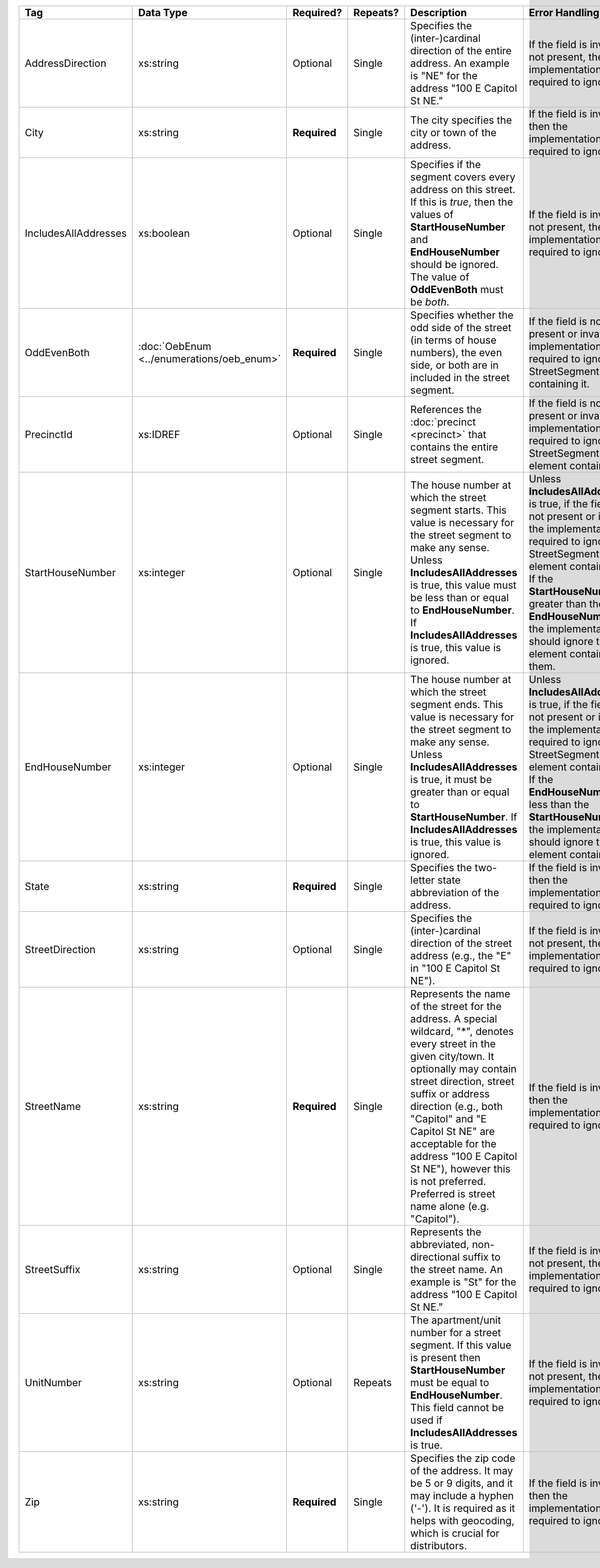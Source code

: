 .. This file is auto-generated.  Do not edit it by hand!

+----------------------+-----------------------------+--------------+--------------+------------------------------------------+------------------------------------------+
| Tag                  | Data Type                   | Required?    | Repeats?     | Description                              | Error Handling                           |
+======================+=============================+==============+==============+==========================================+==========================================+
| AddressDirection     | xs:string                   | Optional     | Single       | Specifies the (inter-)cardinal direction | If the field is invalid or not present,  |
|                      |                             |              |              | of the entire address. An example is     | then the implementation is required to   |
|                      |                             |              |              | "NE" for the address "100 E Capitol St   | ignore it.                               |
|                      |                             |              |              | NE."                                     |                                          |
+----------------------+-----------------------------+--------------+--------------+------------------------------------------+------------------------------------------+
| City                 | xs:string                   | **Required** | Single       | The city specifies the city or town of   | If the field is invalid, then the        |
|                      |                             |              |              | the address.                             | implementation is required to ignore it. |
+----------------------+-----------------------------+--------------+--------------+------------------------------------------+------------------------------------------+
| IncludesAllAddresses | xs:boolean                  | Optional     | Single       | Specifies if the segment covers every    | If the field is invalid or not present,  |
|                      |                             |              |              | address on this street. If this is       | then the implementation is required to   |
|                      |                             |              |              | *true*, then the values of               | ignore it.                               |
|                      |                             |              |              | **StartHouseNumber** and                 |                                          |
|                      |                             |              |              | **EndHouseNumber** should be ignored.    |                                          |
|                      |                             |              |              | The value of **OddEvenBoth** must be     |                                          |
|                      |                             |              |              | *both*.                                  |                                          |
+----------------------+-----------------------------+--------------+--------------+------------------------------------------+------------------------------------------+
| OddEvenBoth          | :doc:`OebEnum               | **Required** | Single       | Specifies whether the odd side of the    | If the field is not present or invalid,  |
|                      | <../enumerations/oeb_enum>` |              |              | street (in terms of house numbers), the  | the implementation is required to ignore |
|                      |                             |              |              | even side, or both are in included in    | the StreetSegment containing it.         |
|                      |                             |              |              | the street segment.                      |                                          |
+----------------------+-----------------------------+--------------+--------------+------------------------------------------+------------------------------------------+
| PrecinctId           | xs:IDREF                    | Optional     | Single       | References the :doc:`precinct            | If the field is not present or invalid,  |
|                      |                             |              |              | <precinct>` that contains the entire     | the implementation is required to ignore |
|                      |                             |              |              | street segment.                          | the StreetSegment element containing it. |
+----------------------+-----------------------------+--------------+--------------+------------------------------------------+------------------------------------------+
| StartHouseNumber     | xs:integer                  | Optional     | Single       | The house number at which the street     | Unless **IncludesAllAddresses** is true, |
|                      |                             |              |              | segment starts. This value is necessary  | if the field is not present or invalid,  |
|                      |                             |              |              | for the street segment to make any       | the implementation is required to ignore |
|                      |                             |              |              | sense. Unless **IncludesAllAddresses**   | the StreetSegment element containing it. |
|                      |                             |              |              | is true, this value must be less than or | If the **StartHouseNumber** is greater   |
|                      |                             |              |              | equal to **EndHouseNumber**. If          | than the **EndHouseNumber**, the         |
|                      |                             |              |              | **IncludesAllAddresses** is true, this   | implementation should ignore the element |
|                      |                             |              |              | value is ignored.                        | containing them.                         |
+----------------------+-----------------------------+--------------+--------------+------------------------------------------+------------------------------------------+
| EndHouseNumber       | xs:integer                  | Optional     | Single       | The house number at which the street     | Unless **IncludesAllAddresses** is true, |
|                      |                             |              |              | segment ends. This value is necessary    | if the field is not present or invalid,  |
|                      |                             |              |              | for the street segment to make any       | the implementation is required to ignore |
|                      |                             |              |              | sense. Unless **IncludesAllAddresses**   | the StreetSegment element containing it. |
|                      |                             |              |              | is true, it must be greater than or      | If the **EndHouseNumber** is less than   |
|                      |                             |              |              | equal to **StartHouseNumber**. If        | the **StartHouseNumber**, the            |
|                      |                             |              |              | **IncludesAllAddresses** is true, this   | implementation should ignore the element |
|                      |                             |              |              | value is ignored.                        | containing it.                           |
+----------------------+-----------------------------+--------------+--------------+------------------------------------------+------------------------------------------+
| State                | xs:string                   | **Required** | Single       | Specifies the two-letter state           | If the field is invalid, then the        |
|                      |                             |              |              | abbreviation of the address.             | implementation is required to ignore it. |
+----------------------+-----------------------------+--------------+--------------+------------------------------------------+------------------------------------------+
| StreetDirection      | xs:string                   | Optional     | Single       | Specifies the (inter-)cardinal direction | If the field is invalid or not present,  |
|                      |                             |              |              | of the street address (e.g., the "E" in  | then the implementation is required to   |
|                      |                             |              |              | "100 E Capitol St NE").                  | ignore it.                               |
+----------------------+-----------------------------+--------------+--------------+------------------------------------------+------------------------------------------+
| StreetName           | xs:string                   | **Required** | Single       | Represents the name of the street for    | If the field is invalid, then the        |
|                      |                             |              |              | the address. A special wildcard, "*",    | implementation is required to ignore it. |
|                      |                             |              |              | denotes every street in the given        |                                          |
|                      |                             |              |              | city/town. It optionally may contain     |                                          |
|                      |                             |              |              | street direction, street suffix or       |                                          |
|                      |                             |              |              | address direction (e.g., both "Capitol"  |                                          |
|                      |                             |              |              | and "E Capitol St NE" are acceptable for |                                          |
|                      |                             |              |              | the address "100 E Capitol St NE"),      |                                          |
|                      |                             |              |              | however this is not preferred. Preferred |                                          |
|                      |                             |              |              | is street name alone (e.g. "Capitol").   |                                          |
+----------------------+-----------------------------+--------------+--------------+------------------------------------------+------------------------------------------+
| StreetSuffix         | xs:string                   | Optional     | Single       | Represents the abbreviated,              | If the field is invalid or not present,  |
|                      |                             |              |              | non-directional suffix to the street     | then the implementation is required to   |
|                      |                             |              |              | name. An example is "St" for the address | ignore it.                               |
|                      |                             |              |              | "100 E Capitol St NE."                   |                                          |
+----------------------+-----------------------------+--------------+--------------+------------------------------------------+------------------------------------------+
| UnitNumber           | xs:string                   | Optional     | Repeats      | The apartment/unit number for a street   | If the field is invalid or not present,  |
|                      |                             |              |              | segment. If this value is present then   | then the implementation is required to   |
|                      |                             |              |              | **StartHouseNumber** must be equal to    | ignore it.                               |
|                      |                             |              |              | **EndHouseNumber**. This field cannot be |                                          |
|                      |                             |              |              | used if **IncludesAllAddresses** is      |                                          |
|                      |                             |              |              | true.                                    |                                          |
+----------------------+-----------------------------+--------------+--------------+------------------------------------------+------------------------------------------+
| Zip                  | xs:string                   | **Required** | Single       | Specifies the zip code of the address.   | If the field is invalid, then the        |
|                      |                             |              |              | It may be 5 or 9 digits, and it may      | implementation is required to ignore it. |
|                      |                             |              |              | include a hyphen ('-'). It is required   |                                          |
|                      |                             |              |              | as it helps with geocoding, which is     |                                          |
|                      |                             |              |              | crucial for distributors.                |                                          |
+----------------------+-----------------------------+--------------+--------------+------------------------------------------+------------------------------------------+
